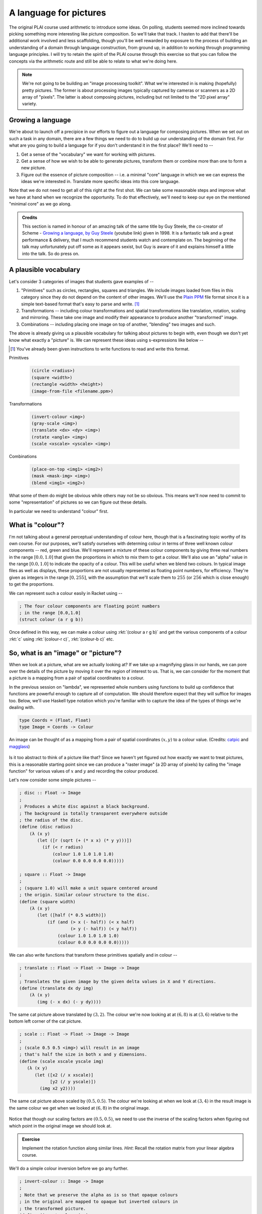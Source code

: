 A language for pictures
=======================

The original PLAI course used arithmetic to introduce some ideas. On polling,
students seemed more inclined towards picking something more interesting like
picture composition. So we'll take that track. I hasten to add that there'll be
additional work involved and less scaffolding, though you'll be well rewarded
by exposure to the process of building an understanding of a domain through
language construction, from ground up, in addition to working through
programming language principles. I will try to retain the spirit of the PLAI
course through this exercise so that you can follow the concepts via the
arithmetic route and still be able to relate to what we're doing here.

.. note:: We're not going to be building an "image processing toolkit". What
   we're interested in is making (hopefully) pretty pictures. The former is
   about processing images typically captured by cameras or scanners as a 2D
   array of "pixels". The latter is about composing pictures, including but not
   limited to the "2D pixel array" variety.

Growing a language
------------------

We're about to launch off a precipice in our efforts to figure out a language
for composing pictures. When we set out on such a task in any domain, there are
a few things we need to do to build up our understanding of the domain first.
For what are you going to build a language for if you don't understand it in the
first place? We'll need to --

1. Get a sense of the "vocabulary" we want for working with pictures.

2. Get a sense of how we wish to be able to generate pictures, transform them
   or combine more than one to form a new picture.

3. Figure out the essence of picture composition -- i.e. a minimal "core"
   language in which we we can express the ideas we're interested in. Translate
   more specific ideas into this core language.

Note that we do not need to get all of this right at the first shot. We can
take some reasonable steps and improve what we have at hand when we recognize
the opportunity. To do that effectively, we'll need to keep our eye on the
mentioned "minimal core" as we go along.

.. admonition:: **Credits**

    This section is named in honour of an amazing talk of the same title by Guy
    Steele, the co-creator of Scheme - `Growing a language, by Guy Steele
    <gal_>`_ (youtube link) given in 1998. It is a fantastic talk and a great
    performance & delivery, that I much recommend students watch and
    contemplate on. The beginning of the talk may unfortunately put off some as
    it appears sexist, but Guy is aware of it and explains himself a little
    into the talk. So do press on.

.. _gal: https://www.youtube.com/watch?v=_ahvzDzKdB0

A plausible vocabulary
----------------------

Let's consider 3 categories of images that students gave examples of --

1. "Primitives" such as circles, rectangles, squares and triangles. We include
   images loaded from files in this category since they do not depend on the
   content of other images. We'll use the `Plain PPM`_ file format since it is
   a simple text-based format that's easy to parse and write. [#ppm]_

2. Transformations -- including colour transformations and spatial transformations
   like translation, rotation, scaling and mirroring. These take one image and
   modify their appearance to produce another "transformed" image.

3. Combinations -- including placing one image on top of another, "blending"
   two images and such.

The above is already giving us a plausible vocabulary for talking about
pictures to begin with, even though we don't yet know what exactly a "picture"
is. We can represent these ideas using s-expressions like below --

.. [#ppm] You've already been given instructions to write functions to read and
   write this format.


Primitives

    .. code-block:: racket

        (circle <radius>)
        (square <width>)
        (rectangle <width> <height>)
        (image-from-file <filename.ppm>)

Transformations

    .. code-block:: racket

        (invert-colour <img>)
        (gray-scale <img>)
        (translate <dx> <dy> <img>)
        (rotate <angle> <img>)
        (scale <xscale> <yscale> <img>)

Combinations

    .. code-block:: racket

        (place-on-top <img1> <img2>)
        (mask <mask-img> <img>)
        (blend <img1> <img2>)


What some of them do might be obvious while others may not be so obvious. This
means we'll now need to commit to some "representation" of pictures so we can
figure out these details.

In particular we need to understand "colour" first. 

What is "colour"?
-----------------

I'm not talking about a general perceptual understanding of colour here, though
that is a fascinating topic worthy of its own course. For our purposes, we'll
satisfy ourselves with determing colour in terms of three well known colour
components -- red, green and blue. We'll represent a mixture of these colour
components by giving three real numbers in the range :math:`[0.0,1.0]` that
given the proportions in which to mix them to get a colour. We'll also use an
"alpha" value in the range :math:`[0.0,1.0]` to indicate the opacity of a
colour. This will be useful when we blend two colours. In typical image files
as well as displays, these proportions are not usually represented as floating
point numbers, for efficiency. They're given as integers in the range
:math:`[0,255]`, with the assumption that we'll scale them to :math:`255` (or
:math:`256` which is close enough) to get the proportions.

We can represent such a colour easily in Racket using --

.. code-block:: racket

    ; The four colour components are floating point numbers
    ; in the range [0.0,1.0]
    (struct colour (a r g b))

Once defined in this way, we can make a colour using :rkt:`(colour a r g b)`
and get the various components of a colour :rkt:`c` using :rkt:`(colour-r c)`,
:rkt:`(colour-b c)` etc.

.. _Plain PPM: http://netpbm.sourceforge.net/doc/ppm.html#plainppm

So, what is an "image" or "picture"?
------------------------------------

When we look at a picture, what are we actually looking at? If we take up a
magnifying glass in our hands, we can pore over the details of the picture by
moving it over the region of interest to us. That is, we can consider for the
moment that a picture is a mapping from a pair of spatial coordinates to a
colour.

In the previous session on "lambda", we represented whole numbers using
functions to build up confidence that functions are powerful enough to capture
all of computation. We should therefore expect that they will suffice for
images too.  Below, we'll use Haskell type notation which you're familiar with
to capture the idea of the types of things we're dealing with.

.. code-block:: haskell
    
    type Coords = (Float, Float)
    type Image = Coords -> Colour

.. figure:: images/image-illustration.png
   :align: center
   :alt: A picture of a kitten overlaid on graph paper with a magnifying glass focusing on a leaf.

   An image can be thought of as a mapping from a pair of spatial coordinates :math:`(x,y)`
   to a colour value. (Credits: catpic_ and magglass_) 
   
.. _catpic: https://commons.wikimedia.org/wiki/File:A_curious_kitten_(Pixabay).jpg
.. _magglass: https://commons.wikimedia.org/wiki/File:Hand_glass.png

Is it too abstract to think of a picture like that? Since we haven't yet figured out
how exactly we want to treat pictures, this is a reasonable starting point since we
can produce a "raster image" (a 2D array of pixels) by calling the "image function"
for various values of :math:`x` and :math:`y` and recording the colour produced. 

Let's now consider some simple pictures --

.. code-block:: racket

    ; disc :: Float -> Image
    ;
    ; Produces a white disc against a black background.
    ; The background is totally transparent everywhere outside
    ; the radius of the disc.
    (define (disc radius)
        (λ (x y)
           (let ([r (sqrt (+ (* x x) (* y y)))])
             (if (< r radius)
                 (colour 1.0 1.0 1.0 1.0)
                 (colour 0.0 0.0 0.0 0.0)))))

    ; square :: Float -> Image
    ;
    ; (square 1.0) will make a unit square centered around
    ; the origin. Similar colour structure to the disc.
    (define (square width)
        (λ (x y)
           (let ([half (* 0.5 width)])
               (if (and (> x (- half)) (< x half)
                        (> y (- half)) (< y half))
                   (colour 1.0 1.0 1.0 1.0)
                   (colour 0.0 0.0 0.0 0.0)))))

We can also write functions that transform these primitives spatially and in colour --

.. code-block:: racket

    ; translate :: Float -> Float -> Image -> Image
    ;
    ; Translates the given image by the given delta values in X and Y directions.
    (define (translate dx dy img)
        (λ (x y)
           (img (- x dx) (- y dy))))


.. figure:: images/translation.png
   :align: center
   :alt: Image translated by (3,2)

   The same cat picture above translated by :math:`(3,2)`. The colour we're now
   looking at at :math:`(6,8)` is at :math:`(3,6)` relative to the bottom left
   corner of the cat picture.

.. code-block:: racket

    ; scale :: Float -> Float -> Image -> Image
    ;
    ; (scale 0.5 0.5 <img>) will result in an image
    ; that's half the size in both x and y dimensions.
    (define (scale xscale yscale img)
       (λ (x y)
          (let ([x2 (/ x xscale)]
                [y2 (/ y yscale)])
            (img x2 y2))))


.. figure:: images/scaling.png
   :align: center
   :alt: Image scaled by (0.5,0.5)

   The same cat picture above scaled by :math:`(0.5,0.5)`. The colour we're
   looking at when we look at :math:`(3,4)` in the result image is the same
   colour we get when we looked at :math:`(6,8)` in the original image.


Notice that though our scaling factors are :math:`(0.5,0.5)`, we need to use
the inverse of the scaling factors when figuring out which point in the
original image we should look at.

.. admonition:: **Exercise**

    Implement the rotation function along similar lines. *Hint*: Recall the
    rotation matrix from your linear algebra course.

We'll do a simple colour inversion before we go any further.

.. code-block:: racket

    ; invert-colour :: Image -> Image
    ;
    ; Note that we preserve the alpha as is so that opaque colours
    ; in the original are mapped to opaque but inverted colours in
    ; the transformed picture.
    (define (invert-colour img)
        (λ (x y)
           (let ([c (img x y)])
             (colour (colour-a c)
                     (- 1.0 (colour-r c))
                     (- 1.0 (colour-g c))
                     (- 1.0 (colour-b c))))))

Composing transformations as functions
--------------------------------------

We now have a mini language at hand. Using the functions we've defined above,
we can combine them to make new images. For example, :rkt:`(translate 5 5
(rotate 30 (square 2.0)))`. The expression :rkt:`(square 2.0)` produces an
image function that represents a square of width :math:`2.0`, which we rotate
around the origin by :math:`30` degrees and then translate it by :math:`(5,5)`.

A first step to making an interpreter
-------------------------------------

We now consider what if we don't evaluate that expression as a Scheme
expression, but treat it as a program by quoting it -- i.e. :rkt:`'(translate 5
5 (rotate 30 (square 2.0)))`. To dissect that, what we really have are
three types of "picture expressions" --

1. :rkt:`(square <width>)` which should produce a square.
2. :rkt:`(rotate <angle> <picture-expression>)` which should rotate the specified picture.
3. :rkt:`(translate <dx> <dy> <picture-expression>)` which should move the specified picture.

Notice that these picture expressions can also consist of other picture expressions
and hence the possibility of composition.

The :rkt:`racket/match` library provides a :rkt:`match` macro that makes it
easy for us to write an interpreter for such expressions.

.. code-block:: racket

    #lang racket
    (require racket/match)

    ; Our interpreter takes a "picture expression" and computes a picture
    ; by interpreting the instructions in it. Since these expressions can
    ; themselves contain other picture expressions, the interpreter is
    ; invoked recursively to compute them.
    (define interpret-v1
        (λ (picexpr)
           (match picexpr
             [(list 'square width) (square width)]
             [(list 'rotate angle picexpr2) (rotate angle (interpret-v1 picexpr2))]
             [(list 'translate dx dy picexpr3) (translate dx dy (interpret-v1 picexpr3))]
             [_ (raise-argument-error 'interpret-v1 "Picture expression" picexpr)])))

In this case, we've used certain words like :rkt:`square` and :rkt:`translate`
to express some concepts in our "language" and mapped these concepts to
implementations specified in our "host language", which is racket. In
terminology, the "meaning" we give to these words is captured in our
implementations. This "meaning" is referred to as "**semantics**". The
structure of the expressions that we use to denote this meaning is referred to
as "**syntax**".

Observe that the interpreter is recursive since the expressions that it works
with are recursively specified. We can now use the above interpreter to compute
our expression like this -

.. code-block:: racket

    (define program '(translate 5.0 5.0 (rotate 30.0 (square 2.0))))
    (interpret-v1 program)

.. admonition:: **Exercise**

    Read the documentation for match_ in the Racket docs to understand how the
    pattern is being specified in the code above. In particular, lists can be
    matched using the :rkt:`list` constructor based expression. Quoted symbols
    will be matched literally and unquoted symbols will be taken as variables
    to be bound to the values in the corresponding slots in the list.

.. _match: https://docs.racket-lang.org/reference/match.html

Once you've written the :rkt:`read-image` and :rkt:`write-image` functions in
your assignment, you'll be able to run the above interpreter to do some simple
things with them. We'll now look into what would make for a "core language"
versus "surface syntax".

An alternative representation
~~~~~~~~~~~~~~~~~~~~~~~~~~~~~

We represented the "program" as simply an s-expression. Our program in this
case consisted of a single expression which our interpret "evaluated".
More typically when working on programming languages, the sub-expressions
we used are given their own data structure and a tree is made by composing
these sub-expressions. The tree is referred to as the "abstract syntax tree"
as it captures the syntactic structure of the program, leaving aside
(i.e. absracting) the sequence of characters from which it s constructed.

To capture the spirit of that, we can also represent our image primitives
and transformations as structures like below --

.. code-block:: racket

    (struct Circle (radius))
    (struct Translate (dx dy picexpr))
    (struct Rotate (deg picexpr))
    ; etc.

    (define (picexpr? e) 
       (or (Circle? e) 
           (Translate? e) 
           (Rotate? e)
           ; ...
           ))

We can then represent our program as an expression using the struct constructors
as -- :rkt:`(Translate dx dy (Rotate deg (Circle radius)))`. Note that this is
now quoted, meaning the value that Scheme will give when given this expression is
a tree of sub-expressions. We can interpret this tree as follows -

.. code-block:: racket

    (define interpret-v2
        (λ (picexpr)
           (match picexpr
              [(Circle radius) (circle radius)]
              [(Translate dx dy picexpr) (translate dx dy (interpret-v2 picexpr))]
              [(Rotate deg picexpr) (rotate deg (interpret-v2 picexpr))]
              [_ (raise-argument-error 'interpret-v2 "Picture expression as node" picexpr)])))

:rkt:`match` lets you use the constructor names of struct declarations to
deconstruct them and extract the parts. When you're writing your own or
extending the interpreter, remember that the tree is not made of pictures, but
expressions that stand for pictures. These expressions will need to be
interpreted to give them their meanings as pictures, hence the recursive calls
to transform these sub-expressions to pictures that we can then compose.

